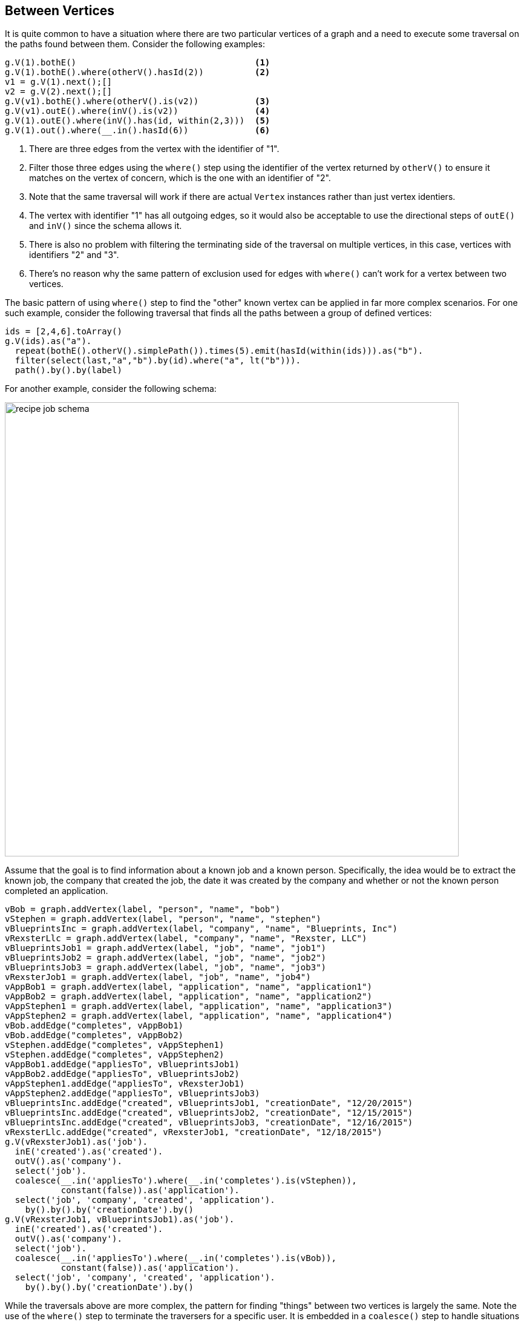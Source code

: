 ////
Licensed to the Apache Software Foundation (ASF) under one or more
contributor license agreements.  See the NOTICE file distributed with
this work for additional information regarding copyright ownership.
The ASF licenses this file to You under the Apache License, Version 2.0
(the "License"); you may not use this file except in compliance with
the License.  You may obtain a copy of the License at

  http://www.apache.org/licenses/LICENSE-2.0

Unless required by applicable law or agreed to in writing, software
distributed under the License is distributed on an "AS IS" BASIS,
WITHOUT WARRANTIES OR CONDITIONS OF ANY KIND, either express or implied.
See the License for the specific language governing permissions and
limitations under the License.
////
[[between-vertices]]
Between Vertices
----------------

It is quite common to have a situation where there are two particular vertices of a graph and a need to execute some
traversal on the paths found between them. Consider the following examples:

[gremlin-groovy,modern]
----
g.V(1).bothE()                                   <1>
g.V(1).bothE().where(otherV().hasId(2))          <2>
v1 = g.V(1).next();[]
v2 = g.V(2).next();[]
g.V(v1).bothE().where(otherV().is(v2))           <3>
g.V(v1).outE().where(inV().is(v2))               <4>
g.V(1).outE().where(inV().has(id, within(2,3)))  <5>
g.V(1).out().where(__.in().hasId(6))             <6>
----

<1> There are three edges from the vertex with the identifier of "1".
<2> Filter those three edges using the `where()` step using the identifier of the vertex returned by `otherV()` to
ensure it matches on the vertex of concern, which is the one with an identifier of "2".
<3> Note that the same traversal will work if there are actual `Vertex` instances rather than just vertex identiers.
<4> The vertex with identifier "1" has all outgoing edges, so it would also be acceptable to use the directional steps
of `outE()` and `inV()` since the schema allows it.
<5> There is also no problem with filtering the terminating side of the traversal on multiple vertices, in this case,
vertices with identifiers "2" and "3".
<6> There's no reason why the same pattern of exclusion used for edges with `where()` can't work for a vertex between
two vertices.

The basic pattern of using `where()` step to find the "other" known vertex can be applied in far more complex
scenarios. For one such example, consider the following traversal that finds all the paths between a group of defined
vertices:

[gremlin-groovy,modern]
----
ids = [2,4,6].toArray()
g.V(ids).as("a").
  repeat(bothE().otherV().simplePath()).times(5).emit(hasId(within(ids))).as("b").
  filter(select(last,"a","b").by(id).where("a", lt("b"))).
  path().by().by(label)
----

For another example, consider the following schema:

image:recipe-job-schema.png[width=750]

Assume that the goal is to find information about a known job and a known person. Specifically, the idea would be
to extract the known job, the company that created the job, the date it was created by the company and whether or not
the known person completed an application.

[gremlin-groovy]
----
vBob = graph.addVertex(label, "person", "name", "bob")
vStephen = graph.addVertex(label, "person", "name", "stephen")
vBlueprintsInc = graph.addVertex(label, "company", "name", "Blueprints, Inc")
vRexsterLlc = graph.addVertex(label, "company", "name", "Rexster, LLC")
vBlueprintsJob1 = graph.addVertex(label, "job", "name", "job1")
vBlueprintsJob2 = graph.addVertex(label, "job", "name", "job2")
vBlueprintsJob3 = graph.addVertex(label, "job", "name", "job3")
vRexsterJob1 = graph.addVertex(label, "job", "name", "job4")
vAppBob1 = graph.addVertex(label, "application", "name", "application1")
vAppBob2 = graph.addVertex(label, "application", "name", "application2")
vAppStephen1 = graph.addVertex(label, "application", "name", "application3")
vAppStephen2 = graph.addVertex(label, "application", "name", "application4")
vBob.addEdge("completes", vAppBob1)
vBob.addEdge("completes", vAppBob2)
vStephen.addEdge("completes", vAppStephen1)
vStephen.addEdge("completes", vAppStephen2)
vAppBob1.addEdge("appliesTo", vBlueprintsJob1)
vAppBob2.addEdge("appliesTo", vBlueprintsJob2)
vAppStephen1.addEdge("appliesTo", vRexsterJob1)
vAppStephen2.addEdge("appliesTo", vBlueprintsJob3)
vBlueprintsInc.addEdge("created", vBlueprintsJob1, "creationDate", "12/20/2015")
vBlueprintsInc.addEdge("created", vBlueprintsJob2, "creationDate", "12/15/2015")
vBlueprintsInc.addEdge("created", vBlueprintsJob3, "creationDate", "12/16/2015")
vRexsterLlc.addEdge("created", vRexsterJob1, "creationDate", "12/18/2015")
g.V(vRexsterJob1).as('job').
  inE('created').as('created').
  outV().as('company').
  select('job').
  coalesce(__.in('appliesTo').where(__.in('completes').is(vStephen)),
           constant(false)).as('application').
  select('job', 'company', 'created', 'application').
    by().by().by('creationDate').by()
g.V(vRexsterJob1, vBlueprintsJob1).as('job').
  inE('created').as('created').
  outV().as('company').
  select('job').
  coalesce(__.in('appliesTo').where(__.in('completes').is(vBob)),
           constant(false)).as('application').
  select('job', 'company', 'created', 'application').
    by().by().by('creationDate').by()
----

While the traversals above are more complex, the pattern for finding "things" between two vertices is largely the same.
Note the use of the `where()` step to terminate the traversers for a specific user. It is embedded in a `coalesce()`
step to handle situations where the specified user did not complete an application for the specified job and will
return `false` in those cases.